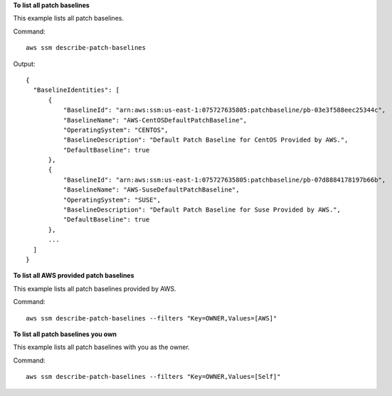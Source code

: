 **To list all patch baselines**

This example lists all patch baselines.

Command::

  aws ssm describe-patch-baselines

Output::

  {
    "BaselineIdentities": [
        {
            "BaselineId": "arn:aws:ssm:us-east-1:075727635805:patchbaseline/pb-03e3f588eec25344c",
            "BaselineName": "AWS-CentOSDefaultPatchBaseline",
            "OperatingSystem": "CENTOS",
            "BaselineDescription": "Default Patch Baseline for CentOS Provided by AWS.",
            "DefaultBaseline": true
        },
        {
            "BaselineId": "arn:aws:ssm:us-east-1:075727635805:patchbaseline/pb-07d8884178197b66b",
            "BaselineName": "AWS-SuseDefaultPatchBaseline",
            "OperatingSystem": "SUSE",
            "BaselineDescription": "Default Patch Baseline for Suse Provided by AWS.",
            "DefaultBaseline": true
        },
        ...
    ]
  }


**To list all AWS provided patch baselines**

This example lists all patch baselines provided by AWS.

Command::

  aws ssm describe-patch-baselines --filters "Key=OWNER,Values=[AWS]"
  
**To list all patch baselines you own**

This example lists all patch baselines with you as the owner.

Command::

  aws ssm describe-patch-baselines --filters "Key=OWNER,Values=[Self]"
